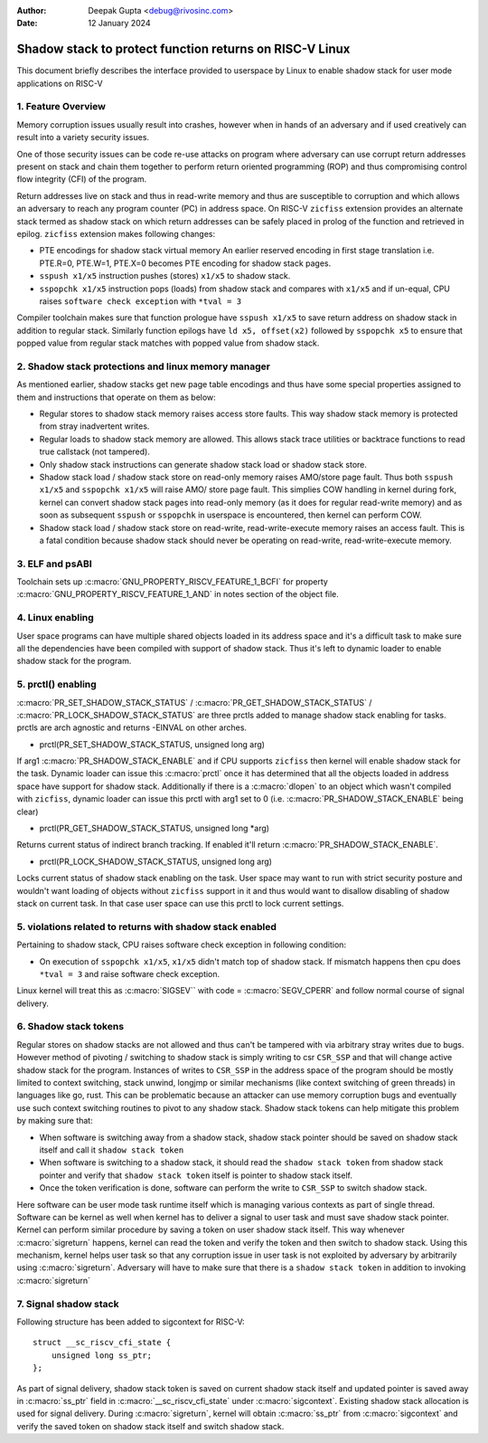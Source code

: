 .. SPDX-License-Identifier: GPL-2.0

:Author: Deepak Gupta <debug@rivosinc.com>
:Date:   12 January 2024

=========================================================
Shadow stack to protect function returns on RISC-V Linux
=========================================================

This document briefly describes the interface provided to userspace by Linux
to enable shadow stack for user mode applications on RISC-V

1. Feature Overview
--------------------

Memory corruption issues usually result into crashes, however when in hands of
an adversary and if used creatively can result into a variety security issues.

One of those security issues can be code re-use attacks on program where
adversary can use corrupt return addresses present on stack and chain them
together to perform return oriented programming (ROP) and thus compromising
control flow integrity (CFI) of the program.

Return addresses live on stack and thus in read-write memory and thus are
susceptible to corruption and which allows an adversary to reach any program
counter (PC) in address space. On RISC-V ``zicfiss`` extension provides an
alternate stack termed as shadow stack on which return addresses can be safely
placed in prolog of the function and retrieved in epilog. ``zicfiss`` extension
makes following changes:

- PTE encodings for shadow stack virtual memory
  An earlier reserved encoding in first stage translation i.e.
  PTE.R=0, PTE.W=1, PTE.X=0  becomes PTE encoding for shadow stack pages.

- ``sspush x1/x5`` instruction pushes (stores) ``x1/x5`` to shadow stack.

- ``sspopchk x1/x5`` instruction pops (loads) from shadow stack and compares
  with ``x1/x5`` and if un-equal, CPU raises ``software check exception`` with
  ``*tval = 3``

Compiler toolchain makes sure that function prologue have ``sspush x1/x5`` to
save return address on shadow stack in addition to regular stack. Similarly
function epilogs have ``ld x5, offset(x2)`` followed by ``sspopchk x5`` to
ensure that popped value from regular stack matches with popped value from
shadow stack.

2. Shadow stack protections and linux memory manager
-----------------------------------------------------

As mentioned earlier, shadow stacks get new page table encodings and thus have
some special properties assigned to them and instructions that operate on them
as below:

- Regular stores to shadow stack memory raises access store faults. This way
  shadow stack memory is protected from stray inadvertent writes.

- Regular loads to shadow stack memory are allowed. This allows stack trace
  utilities or backtrace functions to read true callstack (not tampered).

- Only shadow stack instructions can generate shadow stack load or shadow stack
  store.

- Shadow stack load / shadow stack store on read-only memory raises AMO/store
  page fault. Thus both ``sspush x1/x5`` and ``sspopchk x1/x5`` will raise AMO/
  store page fault. This simplies COW handling in kernel during fork, kernel
  can convert shadow stack pages into read-only memory (as it does for regular
  read-write memory) and as soon as subsequent ``sspush`` or ``sspopchk`` in
  userspace is encountered, then kernel can perform COW.

- Shadow stack load / shadow stack store on read-write, read-write-execute
  memory raises an access fault. This is a fatal condition because shadow stack
  should never be operating on read-write, read-write-execute memory.

3. ELF and psABI
-----------------

Toolchain sets up :c:macro:`GNU_PROPERTY_RISCV_FEATURE_1_BCFI` for property
:c:macro:`GNU_PROPERTY_RISCV_FEATURE_1_AND` in notes section of the object file.

4. Linux enabling
------------------

User space programs can have multiple shared objects loaded in its address space
and it's a difficult task to make sure all the dependencies have been compiled
with support of shadow stack. Thus it's left to dynamic loader to enable
shadow stack for the program.

5. prctl() enabling
--------------------

:c:macro:`PR_SET_SHADOW_STACK_STATUS` / :c:macro:`PR_GET_SHADOW_STACK_STATUS` /
:c:macro:`PR_LOCK_SHADOW_STACK_STATUS` are three prctls added to manage shadow
stack enabling for tasks. prctls are arch agnostic and returns -EINVAL on other
arches.

* prctl(PR_SET_SHADOW_STACK_STATUS, unsigned long arg)

If arg1 :c:macro:`PR_SHADOW_STACK_ENABLE` and if CPU supports ``zicfiss`` then
kernel will enable shadow stack for the task. Dynamic loader can issue this
:c:macro:`prctl` once it has determined that all the objects loaded in address
space have support for shadow stack. Additionally if there is a
:c:macro:`dlopen` to an object which wasn't compiled with ``zicfiss``, dynamic
loader can issue this prctl with arg1 set to 0 (i.e.
:c:macro:`PR_SHADOW_STACK_ENABLE` being clear)

* prctl(PR_GET_SHADOW_STACK_STATUS, unsigned long *arg)

Returns current status of indirect branch tracking. If enabled it'll return
:c:macro:`PR_SHADOW_STACK_ENABLE`.

* prctl(PR_LOCK_SHADOW_STACK_STATUS, unsigned long arg)

Locks current status of shadow stack enabling on the task. User space may want
to run with strict security posture and wouldn't want loading of objects
without ``zicfiss`` support in it and thus would want to disallow disabling of
shadow stack on current task. In that case user space can use this prctl to
lock current settings.

5. violations related to returns with shadow stack enabled
-----------------------------------------------------------

Pertaining to shadow stack, CPU raises software check exception in following
condition:

- On execution of ``sspopchk x1/x5``, ``x1/x5`` didn't match top of shadow
  stack. If mismatch happens then cpu does ``*tval = 3`` and raise software
  check exception.

Linux kernel will treat this as :c:macro:`SIGSEV`` with code =
:c:macro:`SEGV_CPERR` and follow normal course of signal delivery.

6. Shadow stack tokens
-----------------------
Regular stores on shadow stacks are not allowed and thus can't be tampered
with via arbitrary stray writes due to bugs. However method of pivoting /
switching to shadow stack is simply writing to csr ``CSR_SSP`` and that will
change active shadow stack for the program. Instances of writes to ``CSR_SSP``
in the address space of the program should be mostly limited to context
switching, stack unwind, longjmp or similar mechanisms (like context switching
of green threads) in languages like go, rust. This can be problematic because
an attacker can use memory corruption bugs and eventually use such context
switching routines to pivot to any shadow stack. Shadow stack tokens can help
mitigate this problem by making sure that:

- When software is switching away from a shadow stack, shadow stack pointer
  should be saved on shadow stack itself and call it ``shadow stack token``

- When software is switching to a shadow stack, it should read the
  ``shadow stack token`` from shadow stack pointer and verify that
  ``shadow stack token`` itself is pointer to shadow stack itself.

- Once the token verification is done, software can perform the write to
  ``CSR_SSP`` to switch shadow stack.

Here software can be user mode task runtime itself which is managing various
contexts as part of single thread. Software can be kernel as well when kernel
has to deliver a signal to user task and must save shadow stack pointer. Kernel
can perform similar procedure by saving a token on user shadow stack itself.
This way whenever :c:macro:`sigreturn` happens, kernel can read the token and
verify the token and then switch to shadow stack. Using this mechanism, kernel
helps user task so that any corruption issue in user task is not exploited by
adversary by arbitrarily using :c:macro:`sigreturn`. Adversary will have to
make sure that there is a ``shadow stack token`` in addition to invoking
:c:macro:`sigreturn`

7. Signal shadow stack
-----------------------
Following structure has been added to sigcontext for RISC-V::

    struct __sc_riscv_cfi_state {
        unsigned long ss_ptr;
    };

As part of signal delivery, shadow stack token is saved on current shadow stack
itself and updated pointer is saved away in :c:macro:`ss_ptr` field in
:c:macro:`__sc_riscv_cfi_state` under :c:macro:`sigcontext`. Existing shadow
stack allocation is used for signal delivery. During :c:macro:`sigreturn`,
kernel will obtain :c:macro:`ss_ptr` from :c:macro:`sigcontext` and verify the
saved token on shadow stack itself and switch shadow stack.
